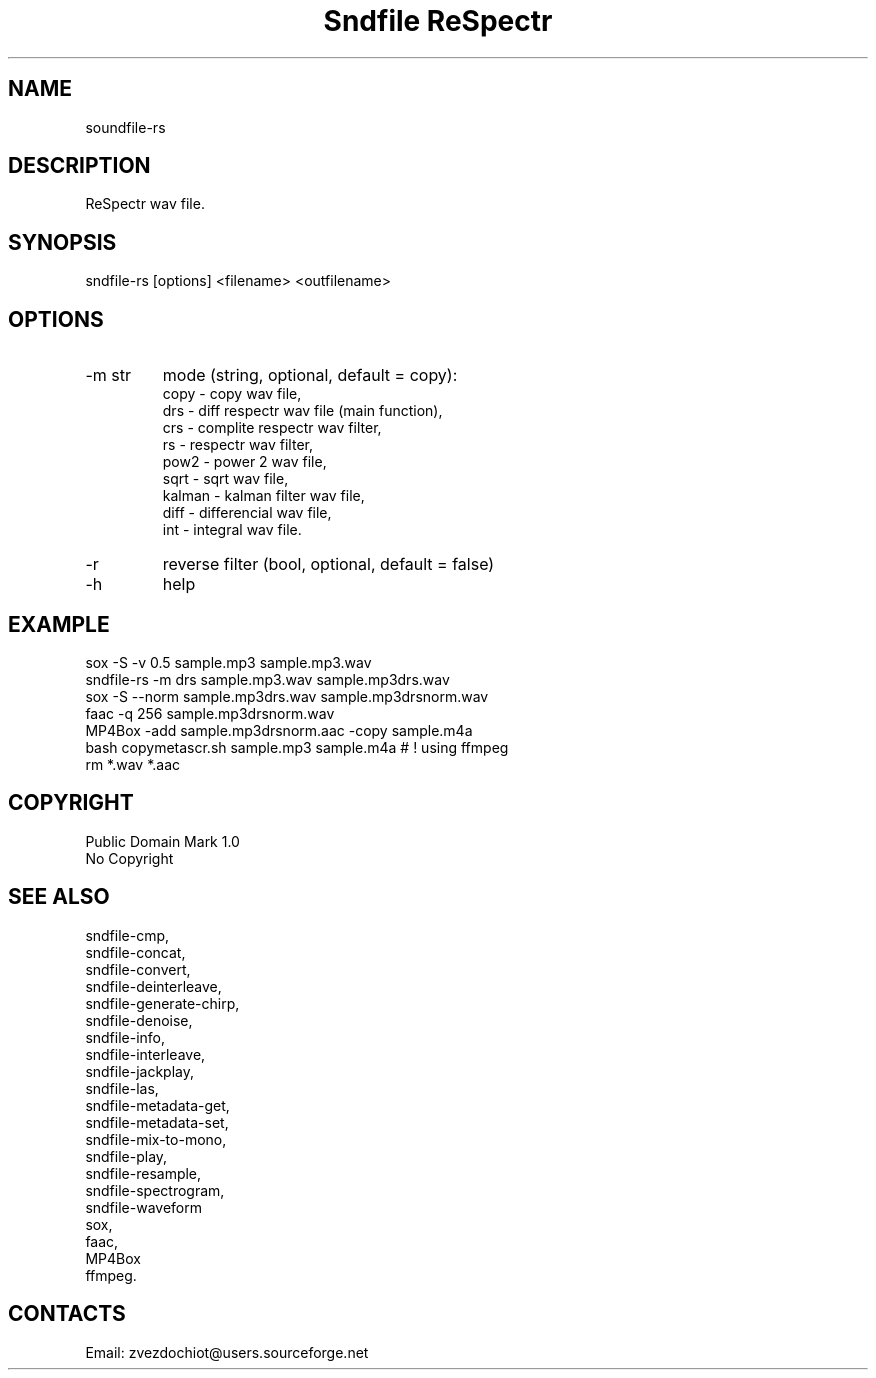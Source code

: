.TH "Sndfile ReSpectr" 1 0.20210322 "22 Mar 2021" "User Manual"

.SH NAME
soundfile-rs

.SH DESCRIPTION
ReSpectr wav file.

.SH SYNOPSIS
sndfile-rs [options] <filename> <outfilename>

.SH OPTIONS
.TP
-m str
mode
(string, optional, default = copy):
    copy - copy wav file,
    drs - diff respectr wav file (main function),
    crs - complite respectr wav filter,
    rs - respectr wav filter,
    pow2 - power 2 wav file,
    sqrt - sqrt wav file,
    kalman - kalman filter wav file,
    diff - differencial wav file,
    int - integral wav file.
.TP
-r
reverse filter (bool, optional, default = false)
.TP
-h
help

.SH EXAMPLE
 sox -S -v 0.5 sample.mp3 sample.mp3.wav
 sndfile-rs -m drs sample.mp3.wav sample.mp3drs.wav
 sox -S --norm sample.mp3drs.wav sample.mp3drsnorm.wav
 faac -q 256 sample.mp3drsnorm.wav
 MP4Box -add sample.mp3drsnorm.aac -copy sample.m4a
 bash copymetascr.sh sample.mp3 sample.m4a # ! using ffmpeg
 rm *.wav *.aac

.SH COPYRIGHT
Public Domain Mark 1.0
 No Copyright

.SH SEE ALSO
 sndfile-cmp,
 sndfile-concat,
 sndfile-convert,
 sndfile-deinterleave,
 sndfile-generate-chirp,
 sndfile-denoise,
 sndfile-info,
 sndfile-interleave,
 sndfile-jackplay,
 sndfile-las,
 sndfile-metadata-get,
 sndfile-metadata-set,
 sndfile-mix-to-mono,
 sndfile-play,
 sndfile-resample,
 sndfile-spectrogram,
 sndfile-waveform
 sox,
 faac,
 MP4Box
 ffmpeg.

.SH CONTACTS
 Email: zvezdochiot@users.sourceforge.net

